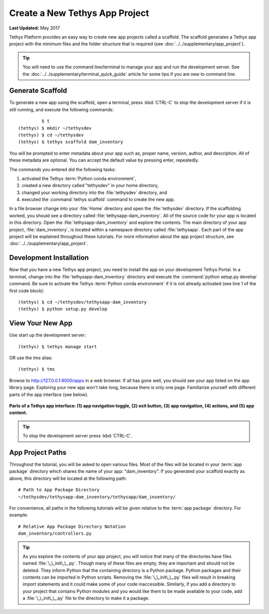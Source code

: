 *******************************
Create a New Tethys App Project
*******************************

**Last Updated:** May 2017

Tethys Platform provides an easy way to create new app projects called a scaffold. The scaffold generates a Tethys app project with the minimum files and the folder structure that is required (see :doc:`../../supplementary/app_project`).

.. tip::

   You will need to use the command line/terminal to manage your app and run the development server. See the :doc:`../../supplementary/terminal_quick_guide` article for some tips if you are new to command line.

Generate Scaffold
=================

To generate a new app using the scaffold, open a terminal, press :kbd:`CTRL-C` to stop the development server if it is still running, and execute the following commands:

::

             $ t
    (tethys) $ mkdir ~/tethysdev
    (tethys) $ cd ~/tethysdev
    (tethys) $ tethys scaffold dam_inventory

You will be prompted to enter metadata about your app such as, proper name, version, author, and description. All of these metadata are optional. You can accept the default value by pressing enter, repeatedly.

The commands you entered did the following tasks:

1. activated the Tethys :term:`Python conda environment`,
2. created a new directory called "tethysdev" in your home directory,
3. changed your working directory into the :file:`tethysdev` directory, and
4. executed the :command:`tethys scaffold` command to create the new app.

In a file browser change into your :file:`Home` directory and open the :file:`tethysdev` directory. If the scaffolding worked, you should see a directory called :file:`tethysapp-dam_inventory`. All of the source code for your app is located in this directory. Open the :file:`tethysapp-dam_inventory` and explore the contents. The main directory of your app project, :file:`dam_inventory`, is located within a namespace directory called :file:`tethysapp`. Each part of the app project will be explained throughout these tutorials. For more information about the app project structure, see :doc:`../../supplementary/app_project`.

Development Installation
========================

Now that you have a new Tethys app project, you need to install the app on your development Tethys Portal. In a terminal, change into the :file:`tethysapp-dam_inventory` directory and execute the :command:`python setup.py develop` command. Be sure to activate the Tethys :term:`Python conda environment` if it is not already activated (see line 1 of the first code block):

::

    (tethys) $ cd ~/tethysdev/tethysapp-dam_inventory
    (tethys) $ python setup.py develop


View Your New App
=================

Use start up the development server:

::

    (tethys) $ tethys manage start

OR use the `tms` alias:

::

    (tethys) $ tms

Browse to `<http://127.0.0.1:8000/apps>`_ in a web browser. If all has gone well, you should see your app listed on the app library page. Exploring your new app won't take long, because there is only one page. Familiarize yourself with different parts of the app interface (see below).

.. figure:: ../../images/app_controls.png
    :width: 650px

**Parts of a Tethys app interface: (1) app navigation toggle, (2) exit button, (3) app navigation, (4) actions, and (5) app content.**

.. tip::

    To stop the development server press :kbd:`CTRL-C`.



App Project Paths
=================

Throughout the tutorial, you will be asked to open various files. Most of the files will be located in your :term:`app package` directory which shares the name of your app: "dam_inventory". If you generated your scaffold exactly as above, this directory will be located at the following path:

::

    # Path to App Package Directory
    ~/tethysdev/tethysapp-dam_inventory/tethysapp/dam_inventory/

For convenience, all paths in the following tutorials will be given relative to the :term:`app package` directory. For example:

::

    # Relative App Package Directory Notation
    dam_inventory/controllers.py

.. tip::

    As you explore the contents of your app project, you will notice that many of the directories have files named :file:`\_\_init\_\_.py`. Though many of these files are empty, they are important and should not be deleted. They inform Python that the containing directory is a Python package. Python packages and their contents can be imported in Python scripts. Removing the :file:`\_\_init\_\_.py` files will result in breaking import statements and it could make some of your code inaccessible. Similarly, if you add a directory to your project that contains Python modules and you would like them to be made available to your code, add a :file:`\_\_init\_\_.py` file to the directory to make it a package.